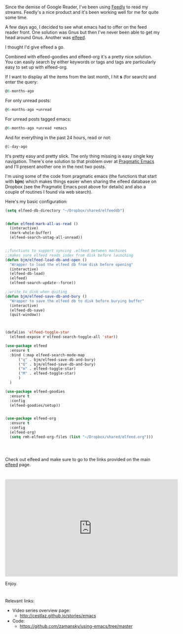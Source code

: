 #+BEGIN_COMMENT
.. title: Using Emacs - 29 -elfeed part 1
.. slug: using-emacs-29 elfeed
.. date: 2017-02-22 08:00:26 UTC-05:00
.. tags: emacs, tools
.. category:
.. link: 
.. description:
.. type: text
#+END_COMMENT

* 
Since the demise of Google Reader, I've been using [[http://feedly.com][Feedly]] to read my
streams. Feedly's a nice product and it's been working well for me for
quite some time. 

A few days ago, I decided to see what emacs had to offer on the feed
reader front. One solution was Gnus but then I've never been able to
get my head around Gnus. Another was [[https://github.com/skeeto/elfeed][elfeed]].

I thought I'd give elfeed a go. 

Combined with elfeed-goodies and elfeed-org it's a pretty nice
solution. You can easily search by either keywords or tags and tags
are particularly easy to set up with elfeed-org. 

If I want to display all the items from the last month, I hit **s** (for
search) and enter the query:
#+BEGIN_SRC emacs-lisp
@6-months-ago
#+END_SRC

For only unread posts:
#+BEGIN_SRC emacs-lisp
@6-months-ago +unread
#+END_SRC

For unread posts tagged emacs:
#+BEGIN_SRC emacs-lisp
@6-months-ago +unread +emacs
#+END_SRC

And for everything in the past 24 hours, read or not:

#+BEGIN_SRC emacs-lisp
@1-day-ago
#+END_SRC

It's pretty easy and pretty slick. The only thing missing is easy
single key navigation. There's one solution to that problem over at
[[http://pragmaticemacs.com/emacs/read-your-rss-feeds-in-emacs-with-elfeed/][Pragmatic Emacs]] and I'll present another one in the next two posts.

I'm using some of the code from pragmatic emacs (the functions that start
with **bjm**) which makes things easier when sharing the elfeed
database on Dropbox (see the Pragmatic Emacs post above for details) and also a couple of routines I found via web
search). 

Here's my basic configuration:


#+BEGIN_SRC emacs-lisp
    (setq elfeed-db-directory "~/Dropbox/shared/elfeeddb")


    (defun elfeed-mark-all-as-read ()
	  (interactive)
	  (mark-whole-buffer)
	  (elfeed-search-untag-all-unread))


    ;;functions to support syncing .elfeed between machines
    ;;makes sure elfeed reads index from disk before launching
    (defun bjm/elfeed-load-db-and-open ()
      "Wrapper to load the elfeed db from disk before opening"
      (interactive)
      (elfeed-db-load)
      (elfeed)
      (elfeed-search-update--force))

    ;;write to disk when quiting
    (defun bjm/elfeed-save-db-and-bury ()
      "Wrapper to save the elfeed db to disk before burying buffer"
      (interactive)
      (elfeed-db-save)
      (quit-window))



    (defalias 'elfeed-toggle-star
      (elfeed-expose #'elfeed-search-toggle-all 'star))

    (use-package elfeed
      :ensure t
      :bind (:map elfeed-search-mode-map
		  ("q" . bjm/elfeed-save-db-and-bury)
		  ("Q" . bjm/elfeed-save-db-and-bury)
		  ("m" . elfeed-toggle-star)
		  ("M" . elfeed-toggle-star)
		  )
      )

    (use-package elfeed-goodies
      :ensure t
      :config
      (elfeed-goodies/setup))


    (use-package elfeed-org
      :ensure t
      :config
      (elfeed-org)
      (setq rmh-elfeed-org-files (list "~/Dropbox/shared/elfeed.org")))




#+END_SRC

Check out elfeed and make sure to go to the links provided on the main
[[https://github.com/skeeto/elfeed][elfeed]] page.


*  

#+BEGIN_EXPORT HTML
<iframe width="560" height="315" src="https://www.youtube.com/embed/pOFqzK1Ymr4" frameborder="0" allowfullscreen></iframe>
#+END_EXPORT

Enjoy.
* 
Relevant links:
- Video series overview page:
  - http://cestlaz.github.io/stories/emacs
- Code:
  - [[https://github.com/zamansky/using-emacs/tree/master][https://github.com/zamansky/using-emacs/tree/master]]


